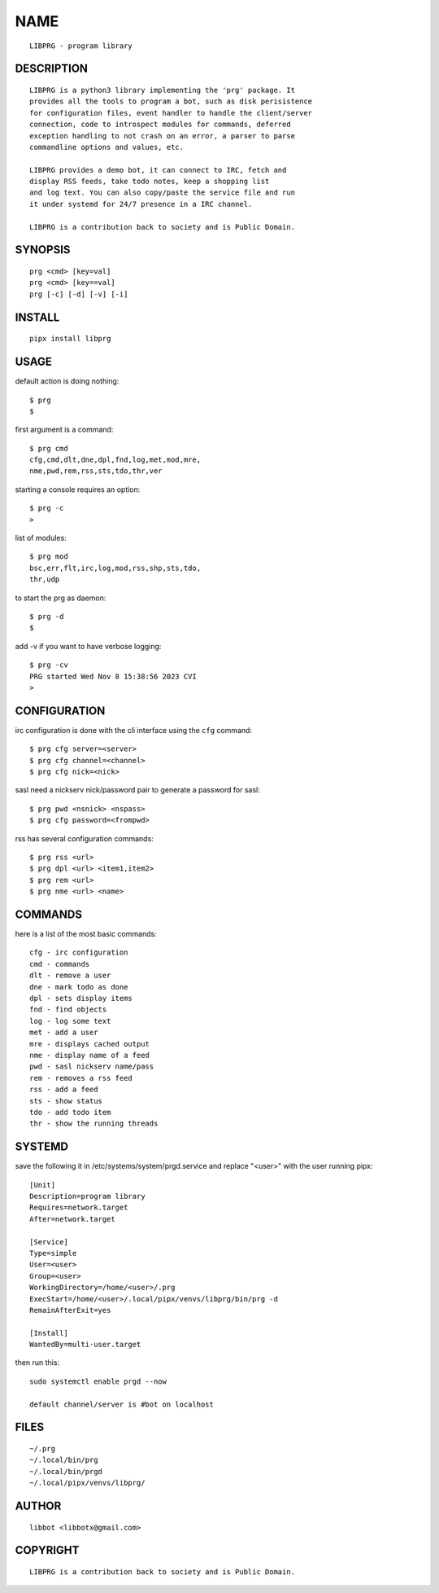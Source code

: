 NAME
####

::

 LIBPRG - program library


DESCRIPTION
===========

::

 LIBPRG is a python3 library implementing the 'prg' package. It
 provides all the tools to program a bot, such as disk perisistence
 for configuration files, event handler to handle the client/server
 connection, code to introspect modules for commands, deferred
 exception handling to not crash on an error, a parser to parse
 commandline options and values, etc.

 LIBPRG provides a demo bot, it can connect to IRC, fetch and
 display RSS feeds, take todo notes, keep a shopping list
 and log text. You can also copy/paste the service file and run
 it under systemd for 24/7 presence in a IRC channel.

 LIBPRG is a contribution back to society and is Public Domain.


SYNOPSIS
========

::

 prg <cmd> [key=val] 
 prg <cmd> [key==val]
 prg [-c] [-d] [-v] [-i]


INSTALL
=======

::

 pipx install libprg


USAGE
=====


default action is doing nothing::

 $ prg
 $

first argument is a command::

 $ prg cmd
 cfg,cmd,dlt,dne,dpl,fnd,log,met,mod,mre,
 nme,pwd,rem,rss,sts,tdo,thr,ver

starting a console requires an option::

 $ prg -c
 >

list of modules::

 $ prg mod
 bsc,err,flt,irc,log,mod,rss,shp,sts,tdo,
 thr,udp

to start the prg as daemon::

 $ prg -d
 $ 

add -v if you want to have verbose logging::

 $ prg -cv
 PRG started Wed Nov 8 15:38:56 2023 CVI
 >


CONFIGURATION
=============


irc configuration is done with the cli interface
using the ``cfg`` command::

 $ prg cfg server=<server>
 $ prg cfg channel=<channel>
 $ prg cfg nick=<nick>

sasl need a nickserv nick/password pair to generate
a password for sasl::

 $ prg pwd <nsnick> <nspass>
 $ prg cfg password=<frompwd>

rss has several configuration commands::

 $ prg rss <url>
 $ prg dpl <url> <item1,item2>
 $ prg rem <url>
 $ prg nme <url> <name>


COMMANDS
========

here is a list of the most basic commands::

 cfg - irc configuration
 cmd - commands
 dlt - remove a user
 dne - mark todo as done
 dpl - sets display items
 fnd - find objects 
 log - log some text
 met - add a user
 mre - displays cached output
 nme - display name of a feed
 pwd - sasl nickserv name/pass
 rem - removes a rss feed
 rss - add a feed
 sts - show status
 tdo - add todo item
 thr - show the running threads


SYSTEMD
=======

save the following it in /etc/systems/system/prgd.service and
replace "<user>" with the user running pipx::

 [Unit]
 Description=program library
 Requires=network.target
 After=network.target

 [Service]
 Type=simple
 User=<user>
 Group=<user>
 WorkingDirectory=/home/<user>/.prg
 ExecStart=/home/<user>/.local/pipx/venvs/libprg/bin/prg -d
 RemainAfterExit=yes

 [Install]
 WantedBy=multi-user.target

then run this::

 sudo systemctl enable prgd --now

 default channel/server is #bot on localhost


FILES
=====

::

 ~/.prg
 ~/.local/bin/prg
 ~/.local/bin/prgd
 ~/.local/pipx/venvs/libprg/


AUTHOR
======

::

 libbot <libbotx@gmail.com>


COPYRIGHT
=========

::

 LIBPRG is a contribution back to society and is Public Domain.
